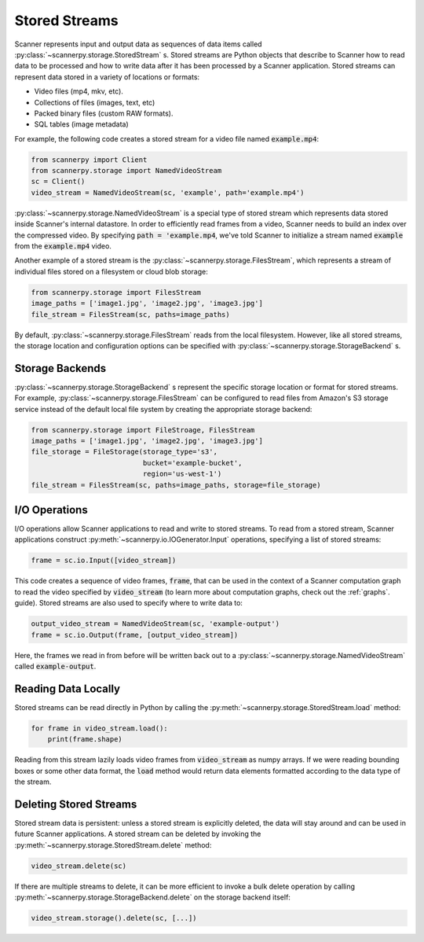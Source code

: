 .. _stored-streams:

Stored Streams
==============
Scanner represents input and output data as sequences of data items called :py:class:`~scannerpy.storage.StoredStream` s. Stored streams are Python objects that describe to Scanner how to read data to be processed and how to write data after it has been processed by a Scanner application. Stored streams can represent data stored in a variety of locations or formats:

- Video files (mp4, mkv, etc).
- Collections of files (images, text, etc)
- Packed binary files (custom RAW formats).
- SQL tables (image metadata)

For example, the following code creates a stored stream for a video file named :code:`example.mp4`:

.. code-block:: python

   from scannerpy import Client
   from scannerpy.storage import NamedVideoStream
   sc = Client()
   video_stream = NamedVideoStream(sc, 'example', path='example.mp4')

:py:class:`~scannerpy.storage.NamedVideoStream` is a special type of stored stream which represents data stored inside Scanner's internal datastore. In order to efficiently read frames from a video, Scanner needs to build an index over the compressed video. By specifying :code:`path = 'example.mp4`, we've told Scanner to initialize a stream named :code:`example` from the :code:`example.mp4` video.

Another example of a stored stream is the :py:class:`~scannerpy.storage.FilesStream`, which represents a stream of individual files stored on a filesystem or cloud blob storage:

.. code-block:: python

   from scannerpy.storage import FilesStream
   image_paths = ['image1.jpg', 'image2.jpg', 'image3.jpg']
   file_stream = FilesStream(sc, paths=image_paths)

By default, :py:class:`~scannerpy.storage.FilesStream` reads from the local filesystem. However, like all stored streams, the storage location and configuration options can be specified with :py:class:`~scannerpy.storage.StorageBackend` s.

Storage Backends 
----------------
:py:class:`~scannerpy.storage.StorageBackend` s represent the specific storage location or format for stored streams. For example, :py:class:`~scannerpy.storage.FilesStream` can be configured to read files from Amazon's S3 storage service instead of the default local file system by creating the appropriate storage backend:

.. code-block:: python

   from scannerpy.storage import FileStroage, FilesStream
   image_paths = ['image1.jpg', 'image2.jpg', 'image3.jpg']
   file_storage = FileStorage(storage_type='s3',
                              bucket='example-bucket',
                              region='us-west-1')
   file_stream = FilesStream(sc, paths=image_paths, storage=file_storage)

I/O Operations
--------------
I/O operations allow Scanner applications to read and write to stored streams. To read from a stored stream, Scanner applications construct :py:meth:`~scannerpy.io.IOGenerator.Input` operations, specifying a list of stored streams:

.. code-block:: python

   frame = sc.io.Input([video_stream])

This code creates a sequence of video frames, :code:`frame`, that can be used in the context of a Scanner computation graph to read the video specified by :code:`video_stream` (to learn more about computation graphs, check out the :ref:`graphs`. guide). Stored streams are also used to specify where to write data to:

.. code-block:: python

   output_video_stream = NamedVideoStream(sc, 'example-output')
   frame = sc.io.Output(frame, [output_video_stream])

Here, the frames we read in from before will be written back out to a :py:class:`~scannerpy.storage.NamedVideoStream` called :code:`example-output`.

Reading Data Locally
--------------------
Stored streams can be read directly in Python by calling the :py:meth:`~scannerpy.storage.StoredStream.load` method:

.. code-block:: python

   for frame in video_stream.load():
       print(frame.shape)

Reading from this stream lazily loads video frames from :code:`video_stream` as numpy arrays. If we were reading bounding boxes or some other data format, the :code:`load` method would return data elements formatted according to the data type of the stream.

Deleting Stored Streams
-----------------------
Stored stream data is persistent: unless a stored stream is explicitly deleted, the data will stay around and can be used in future Scanner applications. A stored stream can be deleted by invoking the :py:meth:`~scannerpy.storage.StoredStream.delete` method:

.. code-block:: python

   video_stream.delete(sc)

If there are multiple streams to delete, it can be more efficient to invoke a bulk delete operation by calling :py:meth:`~scannerpy.storage.StorageBackend.delete` on the storage backend itself:

.. code-block:: python

   video_stream.storage().delete(sc, [...])

..
    - Introduce what stored streams are used  for in scanner
    - Talk about storage objects
    - Give an example/  show syntax
    - Talk about how they are used in scanner graphs
    - Explain how multiple streams can be used in a scanner graph
    - Persistence of streams
    - Explain API for streams/storage objects
